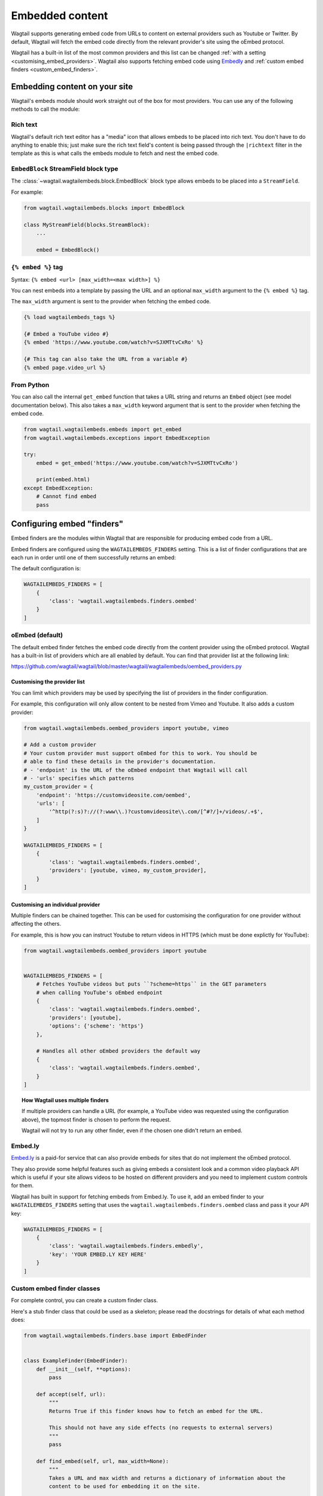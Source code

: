 .. _embedded_content:

================
Embedded content
================

Wagtail supports generating embed code from URLs to content on external
providers such as Youtube or Twitter. By default, Wagtail will fetch the embed
code directly from the relevant provider's site using the oEmbed protocol.

Wagtail has a built-in list of the most common providers and this list can be
changed :ref:`with a setting <customising_embed_providers>`. Wagtail also supports
fetching embed code using `Embedly`_ and :ref:`custom embed finders <custom_embed_finders>`.

Embedding content on your site
==============================

Wagtail's embeds module should work straight out of the box for most providers.
You can use any of the following methods to call the module:

Rich text
---------

Wagtail's default rich text editor has a "media" icon that allows embeds to be
placed into rich text. You don't have to do anything to enable this; just make
sure the rich text field's content is being passed through the ``|richtext``
filter in the template as this is what calls the embeds module to fetch and
nest the embed code.

``EmbedBlock`` StreamField block type
-------------------------------------

The :class:`~wagtail.wagtailembeds.block.EmbedBlock` block type allows embeds
to be placed into a ``StreamField``.

For example:

.. code-block:: python

    from wagtail.wagtailembeds.blocks import EmbedBlock

    class MyStreamField(blocks.StreamBlock):
        ...

        embed = EmbedBlock()

``{% embed %}`` tag
-------------------

Syntax: ``{% embed <url> [max_width=<max width>] %}``

You can nest embeds into a template by passing the URL and an optional
``max_width`` argument to the ``{% embed %}`` tag.

The ``max_width`` argument is sent to the provider when fetching the embed code.

.. code-block:: html+Django

    {% load wagtailembeds_tags %}

    {# Embed a YouTube video #}
    {% embed 'https://www.youtube.com/watch?v=SJXMTtvCxRo' %}

    {# This tag can also take the URL from a variable #}
    {% embed page.video_url %}

From Python
-----------

You can also call the internal ``get_embed`` function that takes a URL string
and returns an ``Embed`` object (see model documentation below). This also
takes a ``max_width`` keyword argument that is sent to the provider when
fetching the embed code.

.. code-block:: python

    from wagtail.wagtailembeds.embeds import get_embed
    from wagtail.wagtailembeds.exceptions import EmbedException

    try:
        embed = get_embed('https://www.youtube.com/watch?v=SJXMTtvCxRo')

        print(embed.html)
    except EmbedException:
        # Cannot find embed
        pass

.. _configuring_embed_finders:

Configuring embed "finders"
===========================

Embed finders are the modules within Wagtail that are responsible for producing
embed code from a URL.

Embed finders are configured using the ``WAGTAILEMBEDS_FINDERS`` setting. This
is a list of finder configurations that are each run in order until one of them
successfully returns an embed:

The default configuration is:

.. code-block:: python

    WAGTAILEMBEDS_FINDERS = [
        {
            'class': 'wagtail.wagtailembeds.finders.oembed'
        }
    ]

.. _oEmbed:

oEmbed (default)
----------------

The default embed finder fetches the embed code directly from the content
provider using the oEmbed protocol. Wagtail has a built-in list of providers
which are all enabled by default. You can find that provider list at the
following link:

https://github.com/wagtail/wagtail/blob/master/wagtail/wagtailembeds/oembed_providers.py

.. _customising_embed_providers:

Customising the provider list
~~~~~~~~~~~~~~~~~~~~~~~~~~~~~

You can limit which providers may be used by specifying the list of providers
in the finder configuration.

For example, this configuration will only allow content to be nested from Vimeo
and Youtube. It also adds a custom provider:

.. code-block:: python

    from wagtail.wagtailembeds.oembed_providers import youtube, vimeo

    # Add a custom provider
    # Your custom provider must support oEmbed for this to work. You should be
    # able to find these details in the provider's documentation.
    # - 'endpoint' is the URL of the oEmbed endpoint that Wagtail will call
    # - 'urls' specifies which patterns
    my_custom_provider = {
        'endpoint': 'https://customvideosite.com/oembed',
        'urls': [
            '^http(?:s)?://(?:www\\.)?customvideosite\\.com/[^#?/]+/videos/.+$',
        ]
    }

    WAGTAILEMBEDS_FINDERS = [
        {
            'class': 'wagtail.wagtailembeds.finders.oembed',
            'providers': [youtube, vimeo, my_custom_provider],
        }
    ]

Customising an individual provider
~~~~~~~~~~~~~~~~~~~~~~~~~~~~~~~~~~

Multiple finders can be chained together. This can be used for customising the
configuration for one provider without affecting the others.

For example, this is how you can instruct Youtube to return videos in HTTPS
(which must be done explictly for YouTube):

.. code-block:: python

    from wagtail.wagtailembeds.oembed_providers import youtube


    WAGTAILEMBEDS_FINDERS = [
        # Fetches YouTube videos but puts ``?scheme=https`` in the GET parameters
        # when calling YouTube's oEmbed endpoint
        {
            'class': 'wagtail.wagtailembeds.finders.oembed',
            'providers': [youtube],
            'options': {'scheme': 'https'}
        },

        # Handles all other oEmbed providers the default way
        {
            'class': 'wagtail.wagtailembeds.finders.oembed',
        }
    ]

.. topic:: How Wagtail uses multiple finders

    If multiple providers can handle a URL (for example, a YouTube video was
    requested using the configuration above), the topmost finder is chosen to
    perform the request.

    Wagtail will not try to run any other finder, even if the chosen one didn't
    return an embed.

.. _Embedly:

Embed.ly
--------

`Embed.ly <https://embed.ly>`_ is a paid-for service that can also provide
embeds for sites that do not implement the oEmbed protocol.

They also provide some helpful features such as giving embeds a consistent look
and a common video playback API which is useful if your site allows videos to
be hosted on different providers and you need to implement custom controls for
them.

Wagtail has built in support for fetching embeds from Embed.ly.  To use it, add
an embed finder to your ``WAGTAILEMBEDS_FINDERS`` setting that uses the
``wagtail.wagtailembeds.finders.oembed`` class and pass it your API key:

.. code-block:: python

    WAGTAILEMBEDS_FINDERS = [
        {
            'class': 'wagtail.wagtailembeds.finders.embedly',
            'key': 'YOUR EMBED.LY KEY HERE'
        }
    ]

.. _custom_embed_finders:

Custom embed finder classes
---------------------------

For complete control, you can create a custom finder class.

Here's a stub finder class that could be used as a skeleton; please read the
docstrings for details of what each method does:

.. code-block:: python

    from wagtail.wagtailembeds.finders.base import EmbedFinder


    class ExampleFinder(EmbedFinder):
        def __init__(self, **options):
            pass

        def accept(self, url):
            """
            Returns True if this finder knows how to fetch an embed for the URL.

            This should not have any side effects (no requests to external servers)
            """
            pass

        def find_embed(self, url, max_width=None):
            """
            Takes a URL and max width and returns a dictionary of information about the
            content to be used for embedding it on the site.

            This is the part that may make requests to external APIs.
            """
            # TODO: Perform the request

            return {
                'title': "Title of the content",
                'author_name': "Author name",
                'provider_name': "Provider name (eg. YouTube, Vimeo, etc)",
                'type': "Either 'photo', 'video', 'link' or 'rich'",
                'thumbnail_url': "URL to thumbnail image",
                'width': width_in_pixels,
                'height': height_in_pixels,
                'html': "<h2>The Embed HTML</h2>,
            }

Once you've implemented all of those methods, you just need to add it to your
``WAGTAILEMBEDS_FINDERS`` setting:

.. code-block:: python

    WAGTAILEMBEDS_FINDERS = [
        {
            'class': 'path.to.your.finder.class.here',
            # Any other options will be passed as kwargs to the __init__ method
        }
    ]

The ``Embed`` model
===================

.. class:: wagtail.wagtailembeds.models.Embed

    Embeds are fetched only once and stored in the database so subsequent requests
    for an individual embed do not hit the embed finders again.

    .. attribute:: url

        (text)

        The URL of the original content of this embed.

    .. attribute:: max_width

        (integer, nullable)

        The max width that was requested.

    .. attribute:: type

        (text)

        The type of the embed. This can be either 'video', 'photo', 'link' or 'rich'.

    .. attribute:: html

        (text)

        The HTML content of the embed that should be placed on the page

    .. attribute:: title

        (text)

        The title of the content that is being embedded.

    .. attribute:: author_name

        (text)

        The author name of the content that is being embedded.

    .. attribute:: provider_name

        (text)

        The provider name of the content that is being embedded.

        For example: YouTube, Vimeo

    .. attribute:: thumbnail_url

        (text)

        a URL to a thumbnail image of the content that is being embedded.

    .. attribute:: width

        (integer, nullable)

        The width of the embed (images and videos only).

    .. attribute:: height

        (integer, nullable)

        The height of the embed (images and videos only).

    .. attribute:: last_updated

        (datetime)

        The Date/time when this embed was last fetched.

Deleting embeds
---------------

As long as your embeds configuration is not broken, deleting items in the
``Embed`` model should be perfectly safe to do. Wagtail will automatically
repopulate the records that are being used on the site.

You may want to do this if you've changed from oEmbed to Embedly or vice-versa
as the embed code they generate may be slightly different and lead to
inconsistency on your site.
